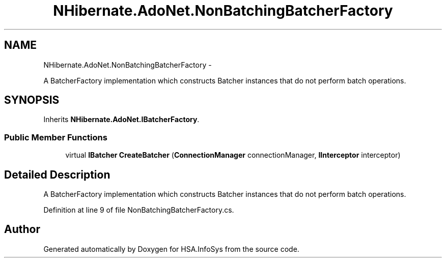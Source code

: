 .TH "NHibernate.AdoNet.NonBatchingBatcherFactory" 3 "Fri Jul 5 2013" "Version 1.0" "HSA.InfoSys" \" -*- nroff -*-
.ad l
.nh
.SH NAME
NHibernate.AdoNet.NonBatchingBatcherFactory \- 
.PP
A BatcherFactory implementation which constructs Batcher instances that do not perform batch operations\&.  

.SH SYNOPSIS
.br
.PP
.PP
Inherits \fBNHibernate\&.AdoNet\&.IBatcherFactory\fP\&.
.SS "Public Member Functions"

.in +1c
.ti -1c
.RI "virtual \fBIBatcher\fP \fBCreateBatcher\fP (\fBConnectionManager\fP connectionManager, \fBIInterceptor\fP interceptor)"
.br
.in -1c
.SH "Detailed Description"
.PP 
A BatcherFactory implementation which constructs Batcher instances that do not perform batch operations\&. 


.PP
Definition at line 9 of file NonBatchingBatcherFactory\&.cs\&.

.SH "Author"
.PP 
Generated automatically by Doxygen for HSA\&.InfoSys from the source code\&.

